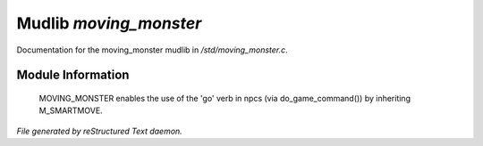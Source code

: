 ************************
Mudlib *moving_monster*
************************

Documentation for the moving_monster mudlib in */std/moving_monster.c*.

Module Information
==================


 MOVING_MONSTER enables the use of the 'go' verb in npcs (via 
 do_game_command()) by inheriting M_SMARTMOVE.  


*File generated by reStructured Text daemon.*

